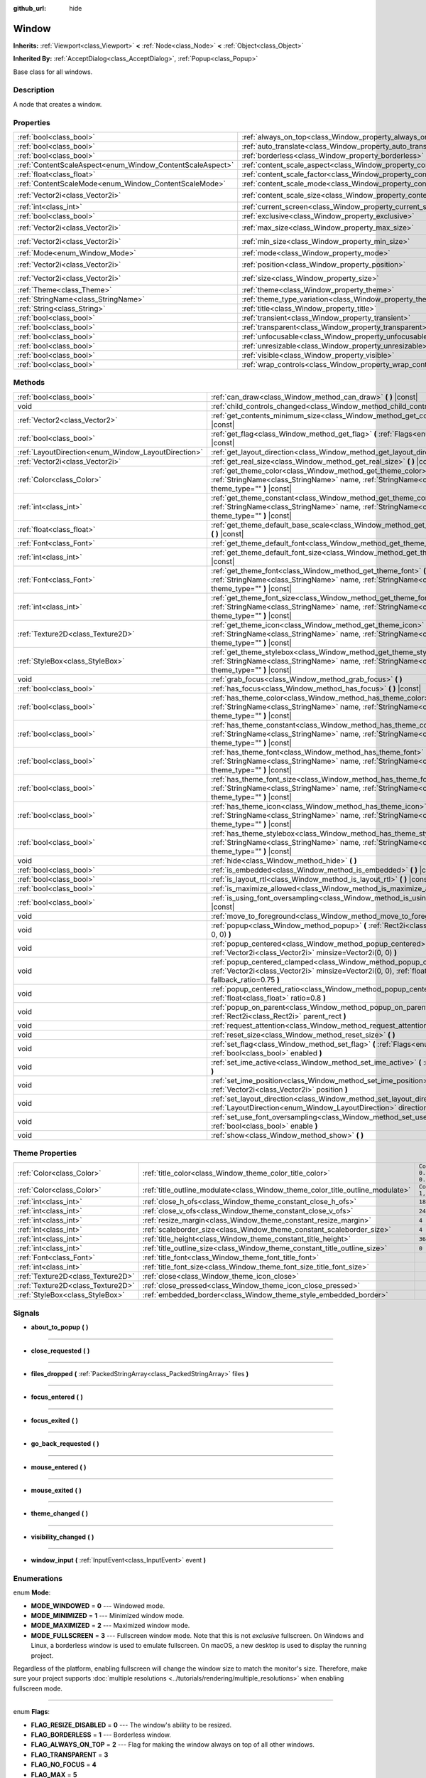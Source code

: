 :github_url: hide

.. Generated automatically by doc/tools/make_rst.py in Godot's source tree.
.. DO NOT EDIT THIS FILE, but the Window.xml source instead.
.. The source is found in doc/classes or modules/<name>/doc_classes.

.. _class_Window:

Window
======

**Inherits:** :ref:`Viewport<class_Viewport>` **<** :ref:`Node<class_Node>` **<** :ref:`Object<class_Object>`

**Inherited By:** :ref:`AcceptDialog<class_AcceptDialog>`, :ref:`Popup<class_Popup>`

Base class for all windows.

Description
-----------

A node that creates a window.

Properties
----------

+-----------------------------------------------------------+-------------------------------------------------------------------------+------------------------+
| :ref:`bool<class_bool>`                                   | :ref:`always_on_top<class_Window_property_always_on_top>`               | ``false``              |
+-----------------------------------------------------------+-------------------------------------------------------------------------+------------------------+
| :ref:`bool<class_bool>`                                   | :ref:`auto_translate<class_Window_property_auto_translate>`             | ``true``               |
+-----------------------------------------------------------+-------------------------------------------------------------------------+------------------------+
| :ref:`bool<class_bool>`                                   | :ref:`borderless<class_Window_property_borderless>`                     | ``false``              |
+-----------------------------------------------------------+-------------------------------------------------------------------------+------------------------+
| :ref:`ContentScaleAspect<enum_Window_ContentScaleAspect>` | :ref:`content_scale_aspect<class_Window_property_content_scale_aspect>` | ``0``                  |
+-----------------------------------------------------------+-------------------------------------------------------------------------+------------------------+
| :ref:`float<class_float>`                                 | :ref:`content_scale_factor<class_Window_property_content_scale_factor>` | ``1.0``                |
+-----------------------------------------------------------+-------------------------------------------------------------------------+------------------------+
| :ref:`ContentScaleMode<enum_Window_ContentScaleMode>`     | :ref:`content_scale_mode<class_Window_property_content_scale_mode>`     | ``0``                  |
+-----------------------------------------------------------+-------------------------------------------------------------------------+------------------------+
| :ref:`Vector2i<class_Vector2i>`                           | :ref:`content_scale_size<class_Window_property_content_scale_size>`     | ``Vector2i(0, 0)``     |
+-----------------------------------------------------------+-------------------------------------------------------------------------+------------------------+
| :ref:`int<class_int>`                                     | :ref:`current_screen<class_Window_property_current_screen>`             | ``0``                  |
+-----------------------------------------------------------+-------------------------------------------------------------------------+------------------------+
| :ref:`bool<class_bool>`                                   | :ref:`exclusive<class_Window_property_exclusive>`                       | ``false``              |
+-----------------------------------------------------------+-------------------------------------------------------------------------+------------------------+
| :ref:`Vector2i<class_Vector2i>`                           | :ref:`max_size<class_Window_property_max_size>`                         | ``Vector2i(0, 0)``     |
+-----------------------------------------------------------+-------------------------------------------------------------------------+------------------------+
| :ref:`Vector2i<class_Vector2i>`                           | :ref:`min_size<class_Window_property_min_size>`                         | ``Vector2i(0, 0)``     |
+-----------------------------------------------------------+-------------------------------------------------------------------------+------------------------+
| :ref:`Mode<enum_Window_Mode>`                             | :ref:`mode<class_Window_property_mode>`                                 | ``0``                  |
+-----------------------------------------------------------+-------------------------------------------------------------------------+------------------------+
| :ref:`Vector2i<class_Vector2i>`                           | :ref:`position<class_Window_property_position>`                         | ``Vector2i(0, 0)``     |
+-----------------------------------------------------------+-------------------------------------------------------------------------+------------------------+
| :ref:`Vector2i<class_Vector2i>`                           | :ref:`size<class_Window_property_size>`                                 | ``Vector2i(100, 100)`` |
+-----------------------------------------------------------+-------------------------------------------------------------------------+------------------------+
| :ref:`Theme<class_Theme>`                                 | :ref:`theme<class_Window_property_theme>`                               |                        |
+-----------------------------------------------------------+-------------------------------------------------------------------------+------------------------+
| :ref:`StringName<class_StringName>`                       | :ref:`theme_type_variation<class_Window_property_theme_type_variation>` | ``&""``                |
+-----------------------------------------------------------+-------------------------------------------------------------------------+------------------------+
| :ref:`String<class_String>`                               | :ref:`title<class_Window_property_title>`                               | ``""``                 |
+-----------------------------------------------------------+-------------------------------------------------------------------------+------------------------+
| :ref:`bool<class_bool>`                                   | :ref:`transient<class_Window_property_transient>`                       | ``false``              |
+-----------------------------------------------------------+-------------------------------------------------------------------------+------------------------+
| :ref:`bool<class_bool>`                                   | :ref:`transparent<class_Window_property_transparent>`                   | ``false``              |
+-----------------------------------------------------------+-------------------------------------------------------------------------+------------------------+
| :ref:`bool<class_bool>`                                   | :ref:`unfocusable<class_Window_property_unfocusable>`                   | ``false``              |
+-----------------------------------------------------------+-------------------------------------------------------------------------+------------------------+
| :ref:`bool<class_bool>`                                   | :ref:`unresizable<class_Window_property_unresizable>`                   | ``false``              |
+-----------------------------------------------------------+-------------------------------------------------------------------------+------------------------+
| :ref:`bool<class_bool>`                                   | :ref:`visible<class_Window_property_visible>`                           | ``true``               |
+-----------------------------------------------------------+-------------------------------------------------------------------------+------------------------+
| :ref:`bool<class_bool>`                                   | :ref:`wrap_controls<class_Window_property_wrap_controls>`               | ``false``              |
+-----------------------------------------------------------+-------------------------------------------------------------------------+------------------------+

Methods
-------

+-----------------------------------------------------+---------------------------------------------------------------------------------------------------------------------------------------------------------------------------------------------+
| :ref:`bool<class_bool>`                             | :ref:`can_draw<class_Window_method_can_draw>` **(** **)** |const|                                                                                                                           |
+-----------------------------------------------------+---------------------------------------------------------------------------------------------------------------------------------------------------------------------------------------------+
| void                                                | :ref:`child_controls_changed<class_Window_method_child_controls_changed>` **(** **)**                                                                                                       |
+-----------------------------------------------------+---------------------------------------------------------------------------------------------------------------------------------------------------------------------------------------------+
| :ref:`Vector2<class_Vector2>`                       | :ref:`get_contents_minimum_size<class_Window_method_get_contents_minimum_size>` **(** **)** |const|                                                                                         |
+-----------------------------------------------------+---------------------------------------------------------------------------------------------------------------------------------------------------------------------------------------------+
| :ref:`bool<class_bool>`                             | :ref:`get_flag<class_Window_method_get_flag>` **(** :ref:`Flags<enum_Window_Flags>` flag **)** |const|                                                                                      |
+-----------------------------------------------------+---------------------------------------------------------------------------------------------------------------------------------------------------------------------------------------------+
| :ref:`LayoutDirection<enum_Window_LayoutDirection>` | :ref:`get_layout_direction<class_Window_method_get_layout_direction>` **(** **)** |const|                                                                                                   |
+-----------------------------------------------------+---------------------------------------------------------------------------------------------------------------------------------------------------------------------------------------------+
| :ref:`Vector2i<class_Vector2i>`                     | :ref:`get_real_size<class_Window_method_get_real_size>` **(** **)** |const|                                                                                                                 |
+-----------------------------------------------------+---------------------------------------------------------------------------------------------------------------------------------------------------------------------------------------------+
| :ref:`Color<class_Color>`                           | :ref:`get_theme_color<class_Window_method_get_theme_color>` **(** :ref:`StringName<class_StringName>` name, :ref:`StringName<class_StringName>` theme_type="" **)** |const|                 |
+-----------------------------------------------------+---------------------------------------------------------------------------------------------------------------------------------------------------------------------------------------------+
| :ref:`int<class_int>`                               | :ref:`get_theme_constant<class_Window_method_get_theme_constant>` **(** :ref:`StringName<class_StringName>` name, :ref:`StringName<class_StringName>` theme_type="" **)** |const|           |
+-----------------------------------------------------+---------------------------------------------------------------------------------------------------------------------------------------------------------------------------------------------+
| :ref:`float<class_float>`                           | :ref:`get_theme_default_base_scale<class_Window_method_get_theme_default_base_scale>` **(** **)** |const|                                                                                   |
+-----------------------------------------------------+---------------------------------------------------------------------------------------------------------------------------------------------------------------------------------------------+
| :ref:`Font<class_Font>`                             | :ref:`get_theme_default_font<class_Window_method_get_theme_default_font>` **(** **)** |const|                                                                                               |
+-----------------------------------------------------+---------------------------------------------------------------------------------------------------------------------------------------------------------------------------------------------+
| :ref:`int<class_int>`                               | :ref:`get_theme_default_font_size<class_Window_method_get_theme_default_font_size>` **(** **)** |const|                                                                                     |
+-----------------------------------------------------+---------------------------------------------------------------------------------------------------------------------------------------------------------------------------------------------+
| :ref:`Font<class_Font>`                             | :ref:`get_theme_font<class_Window_method_get_theme_font>` **(** :ref:`StringName<class_StringName>` name, :ref:`StringName<class_StringName>` theme_type="" **)** |const|                   |
+-----------------------------------------------------+---------------------------------------------------------------------------------------------------------------------------------------------------------------------------------------------+
| :ref:`int<class_int>`                               | :ref:`get_theme_font_size<class_Window_method_get_theme_font_size>` **(** :ref:`StringName<class_StringName>` name, :ref:`StringName<class_StringName>` theme_type="" **)** |const|         |
+-----------------------------------------------------+---------------------------------------------------------------------------------------------------------------------------------------------------------------------------------------------+
| :ref:`Texture2D<class_Texture2D>`                   | :ref:`get_theme_icon<class_Window_method_get_theme_icon>` **(** :ref:`StringName<class_StringName>` name, :ref:`StringName<class_StringName>` theme_type="" **)** |const|                   |
+-----------------------------------------------------+---------------------------------------------------------------------------------------------------------------------------------------------------------------------------------------------+
| :ref:`StyleBox<class_StyleBox>`                     | :ref:`get_theme_stylebox<class_Window_method_get_theme_stylebox>` **(** :ref:`StringName<class_StringName>` name, :ref:`StringName<class_StringName>` theme_type="" **)** |const|           |
+-----------------------------------------------------+---------------------------------------------------------------------------------------------------------------------------------------------------------------------------------------------+
| void                                                | :ref:`grab_focus<class_Window_method_grab_focus>` **(** **)**                                                                                                                               |
+-----------------------------------------------------+---------------------------------------------------------------------------------------------------------------------------------------------------------------------------------------------+
| :ref:`bool<class_bool>`                             | :ref:`has_focus<class_Window_method_has_focus>` **(** **)** |const|                                                                                                                         |
+-----------------------------------------------------+---------------------------------------------------------------------------------------------------------------------------------------------------------------------------------------------+
| :ref:`bool<class_bool>`                             | :ref:`has_theme_color<class_Window_method_has_theme_color>` **(** :ref:`StringName<class_StringName>` name, :ref:`StringName<class_StringName>` theme_type="" **)** |const|                 |
+-----------------------------------------------------+---------------------------------------------------------------------------------------------------------------------------------------------------------------------------------------------+
| :ref:`bool<class_bool>`                             | :ref:`has_theme_constant<class_Window_method_has_theme_constant>` **(** :ref:`StringName<class_StringName>` name, :ref:`StringName<class_StringName>` theme_type="" **)** |const|           |
+-----------------------------------------------------+---------------------------------------------------------------------------------------------------------------------------------------------------------------------------------------------+
| :ref:`bool<class_bool>`                             | :ref:`has_theme_font<class_Window_method_has_theme_font>` **(** :ref:`StringName<class_StringName>` name, :ref:`StringName<class_StringName>` theme_type="" **)** |const|                   |
+-----------------------------------------------------+---------------------------------------------------------------------------------------------------------------------------------------------------------------------------------------------+
| :ref:`bool<class_bool>`                             | :ref:`has_theme_font_size<class_Window_method_has_theme_font_size>` **(** :ref:`StringName<class_StringName>` name, :ref:`StringName<class_StringName>` theme_type="" **)** |const|         |
+-----------------------------------------------------+---------------------------------------------------------------------------------------------------------------------------------------------------------------------------------------------+
| :ref:`bool<class_bool>`                             | :ref:`has_theme_icon<class_Window_method_has_theme_icon>` **(** :ref:`StringName<class_StringName>` name, :ref:`StringName<class_StringName>` theme_type="" **)** |const|                   |
+-----------------------------------------------------+---------------------------------------------------------------------------------------------------------------------------------------------------------------------------------------------+
| :ref:`bool<class_bool>`                             | :ref:`has_theme_stylebox<class_Window_method_has_theme_stylebox>` **(** :ref:`StringName<class_StringName>` name, :ref:`StringName<class_StringName>` theme_type="" **)** |const|           |
+-----------------------------------------------------+---------------------------------------------------------------------------------------------------------------------------------------------------------------------------------------------+
| void                                                | :ref:`hide<class_Window_method_hide>` **(** **)**                                                                                                                                           |
+-----------------------------------------------------+---------------------------------------------------------------------------------------------------------------------------------------------------------------------------------------------+
| :ref:`bool<class_bool>`                             | :ref:`is_embedded<class_Window_method_is_embedded>` **(** **)** |const|                                                                                                                     |
+-----------------------------------------------------+---------------------------------------------------------------------------------------------------------------------------------------------------------------------------------------------+
| :ref:`bool<class_bool>`                             | :ref:`is_layout_rtl<class_Window_method_is_layout_rtl>` **(** **)** |const|                                                                                                                 |
+-----------------------------------------------------+---------------------------------------------------------------------------------------------------------------------------------------------------------------------------------------------+
| :ref:`bool<class_bool>`                             | :ref:`is_maximize_allowed<class_Window_method_is_maximize_allowed>` **(** **)** |const|                                                                                                     |
+-----------------------------------------------------+---------------------------------------------------------------------------------------------------------------------------------------------------------------------------------------------+
| :ref:`bool<class_bool>`                             | :ref:`is_using_font_oversampling<class_Window_method_is_using_font_oversampling>` **(** **)** |const|                                                                                       |
+-----------------------------------------------------+---------------------------------------------------------------------------------------------------------------------------------------------------------------------------------------------+
| void                                                | :ref:`move_to_foreground<class_Window_method_move_to_foreground>` **(** **)**                                                                                                               |
+-----------------------------------------------------+---------------------------------------------------------------------------------------------------------------------------------------------------------------------------------------------+
| void                                                | :ref:`popup<class_Window_method_popup>` **(** :ref:`Rect2i<class_Rect2i>` rect=Rect2i(0, 0, 0, 0) **)**                                                                                     |
+-----------------------------------------------------+---------------------------------------------------------------------------------------------------------------------------------------------------------------------------------------------+
| void                                                | :ref:`popup_centered<class_Window_method_popup_centered>` **(** :ref:`Vector2i<class_Vector2i>` minsize=Vector2i(0, 0) **)**                                                                |
+-----------------------------------------------------+---------------------------------------------------------------------------------------------------------------------------------------------------------------------------------------------+
| void                                                | :ref:`popup_centered_clamped<class_Window_method_popup_centered_clamped>` **(** :ref:`Vector2i<class_Vector2i>` minsize=Vector2i(0, 0), :ref:`float<class_float>` fallback_ratio=0.75 **)** |
+-----------------------------------------------------+---------------------------------------------------------------------------------------------------------------------------------------------------------------------------------------------+
| void                                                | :ref:`popup_centered_ratio<class_Window_method_popup_centered_ratio>` **(** :ref:`float<class_float>` ratio=0.8 **)**                                                                       |
+-----------------------------------------------------+---------------------------------------------------------------------------------------------------------------------------------------------------------------------------------------------+
| void                                                | :ref:`popup_on_parent<class_Window_method_popup_on_parent>` **(** :ref:`Rect2i<class_Rect2i>` parent_rect **)**                                                                             |
+-----------------------------------------------------+---------------------------------------------------------------------------------------------------------------------------------------------------------------------------------------------+
| void                                                | :ref:`request_attention<class_Window_method_request_attention>` **(** **)**                                                                                                                 |
+-----------------------------------------------------+---------------------------------------------------------------------------------------------------------------------------------------------------------------------------------------------+
| void                                                | :ref:`reset_size<class_Window_method_reset_size>` **(** **)**                                                                                                                               |
+-----------------------------------------------------+---------------------------------------------------------------------------------------------------------------------------------------------------------------------------------------------+
| void                                                | :ref:`set_flag<class_Window_method_set_flag>` **(** :ref:`Flags<enum_Window_Flags>` flag, :ref:`bool<class_bool>` enabled **)**                                                             |
+-----------------------------------------------------+---------------------------------------------------------------------------------------------------------------------------------------------------------------------------------------------+
| void                                                | :ref:`set_ime_active<class_Window_method_set_ime_active>` **(** :ref:`bool<class_bool>` active **)**                                                                                        |
+-----------------------------------------------------+---------------------------------------------------------------------------------------------------------------------------------------------------------------------------------------------+
| void                                                | :ref:`set_ime_position<class_Window_method_set_ime_position>` **(** :ref:`Vector2i<class_Vector2i>` position **)**                                                                          |
+-----------------------------------------------------+---------------------------------------------------------------------------------------------------------------------------------------------------------------------------------------------+
| void                                                | :ref:`set_layout_direction<class_Window_method_set_layout_direction>` **(** :ref:`LayoutDirection<enum_Window_LayoutDirection>` direction **)**                                             |
+-----------------------------------------------------+---------------------------------------------------------------------------------------------------------------------------------------------------------------------------------------------+
| void                                                | :ref:`set_use_font_oversampling<class_Window_method_set_use_font_oversampling>` **(** :ref:`bool<class_bool>` enable **)**                                                                  |
+-----------------------------------------------------+---------------------------------------------------------------------------------------------------------------------------------------------------------------------------------------------+
| void                                                | :ref:`show<class_Window_method_show>` **(** **)**                                                                                                                                           |
+-----------------------------------------------------+---------------------------------------------------------------------------------------------------------------------------------------------------------------------------------------------+

Theme Properties
----------------

+-----------------------------------+--------------------------------------------------------------------------------+-----------------------------------+
| :ref:`Color<class_Color>`         | :ref:`title_color<class_Window_theme_color_title_color>`                       | ``Color(0.875, 0.875, 0.875, 1)`` |
+-----------------------------------+--------------------------------------------------------------------------------+-----------------------------------+
| :ref:`Color<class_Color>`         | :ref:`title_outline_modulate<class_Window_theme_color_title_outline_modulate>` | ``Color(1, 1, 1, 1)``             |
+-----------------------------------+--------------------------------------------------------------------------------+-----------------------------------+
| :ref:`int<class_int>`             | :ref:`close_h_ofs<class_Window_theme_constant_close_h_ofs>`                    | ``18``                            |
+-----------------------------------+--------------------------------------------------------------------------------+-----------------------------------+
| :ref:`int<class_int>`             | :ref:`close_v_ofs<class_Window_theme_constant_close_v_ofs>`                    | ``24``                            |
+-----------------------------------+--------------------------------------------------------------------------------+-----------------------------------+
| :ref:`int<class_int>`             | :ref:`resize_margin<class_Window_theme_constant_resize_margin>`                | ``4``                             |
+-----------------------------------+--------------------------------------------------------------------------------+-----------------------------------+
| :ref:`int<class_int>`             | :ref:`scaleborder_size<class_Window_theme_constant_scaleborder_size>`          | ``4``                             |
+-----------------------------------+--------------------------------------------------------------------------------+-----------------------------------+
| :ref:`int<class_int>`             | :ref:`title_height<class_Window_theme_constant_title_height>`                  | ``36``                            |
+-----------------------------------+--------------------------------------------------------------------------------+-----------------------------------+
| :ref:`int<class_int>`             | :ref:`title_outline_size<class_Window_theme_constant_title_outline_size>`      | ``0``                             |
+-----------------------------------+--------------------------------------------------------------------------------+-----------------------------------+
| :ref:`Font<class_Font>`           | :ref:`title_font<class_Window_theme_font_title_font>`                          |                                   |
+-----------------------------------+--------------------------------------------------------------------------------+-----------------------------------+
| :ref:`int<class_int>`             | :ref:`title_font_size<class_Window_theme_font_size_title_font_size>`           |                                   |
+-----------------------------------+--------------------------------------------------------------------------------+-----------------------------------+
| :ref:`Texture2D<class_Texture2D>` | :ref:`close<class_Window_theme_icon_close>`                                    |                                   |
+-----------------------------------+--------------------------------------------------------------------------------+-----------------------------------+
| :ref:`Texture2D<class_Texture2D>` | :ref:`close_pressed<class_Window_theme_icon_close_pressed>`                    |                                   |
+-----------------------------------+--------------------------------------------------------------------------------+-----------------------------------+
| :ref:`StyleBox<class_StyleBox>`   | :ref:`embedded_border<class_Window_theme_style_embedded_border>`               |                                   |
+-----------------------------------+--------------------------------------------------------------------------------+-----------------------------------+

Signals
-------

.. _class_Window_signal_about_to_popup:

- **about_to_popup** **(** **)**

----

.. _class_Window_signal_close_requested:

- **close_requested** **(** **)**

----

.. _class_Window_signal_files_dropped:

- **files_dropped** **(** :ref:`PackedStringArray<class_PackedStringArray>` files **)**

----

.. _class_Window_signal_focus_entered:

- **focus_entered** **(** **)**

----

.. _class_Window_signal_focus_exited:

- **focus_exited** **(** **)**

----

.. _class_Window_signal_go_back_requested:

- **go_back_requested** **(** **)**

----

.. _class_Window_signal_mouse_entered:

- **mouse_entered** **(** **)**

----

.. _class_Window_signal_mouse_exited:

- **mouse_exited** **(** **)**

----

.. _class_Window_signal_theme_changed:

- **theme_changed** **(** **)**

----

.. _class_Window_signal_visibility_changed:

- **visibility_changed** **(** **)**

----

.. _class_Window_signal_window_input:

- **window_input** **(** :ref:`InputEvent<class_InputEvent>` event **)**

Enumerations
------------

.. _enum_Window_Mode:

.. _class_Window_constant_MODE_WINDOWED:

.. _class_Window_constant_MODE_MINIMIZED:

.. _class_Window_constant_MODE_MAXIMIZED:

.. _class_Window_constant_MODE_FULLSCREEN:

enum **Mode**:

- **MODE_WINDOWED** = **0** --- Windowed mode.

- **MODE_MINIMIZED** = **1** --- Minimized window mode.

- **MODE_MAXIMIZED** = **2** --- Maximized window mode.

- **MODE_FULLSCREEN** = **3** --- Fullscreen window mode. Note that this is not *exclusive* fullscreen. On Windows and Linux, a borderless window is used to emulate fullscreen. On macOS, a new desktop is used to display the running project.

Regardless of the platform, enabling fullscreen will change the window size to match the monitor's size. Therefore, make sure your project supports :doc:`multiple resolutions <../tutorials/rendering/multiple_resolutions>` when enabling fullscreen mode.

----

.. _enum_Window_Flags:

.. _class_Window_constant_FLAG_RESIZE_DISABLED:

.. _class_Window_constant_FLAG_BORDERLESS:

.. _class_Window_constant_FLAG_ALWAYS_ON_TOP:

.. _class_Window_constant_FLAG_TRANSPARENT:

.. _class_Window_constant_FLAG_NO_FOCUS:

.. _class_Window_constant_FLAG_MAX:

enum **Flags**:

- **FLAG_RESIZE_DISABLED** = **0** --- The window's ability to be resized.

- **FLAG_BORDERLESS** = **1** --- Borderless window.

- **FLAG_ALWAYS_ON_TOP** = **2** --- Flag for making the window always on top of all other windows.

- **FLAG_TRANSPARENT** = **3**

- **FLAG_NO_FOCUS** = **4**

- **FLAG_MAX** = **5**

----

.. _enum_Window_ContentScaleMode:

.. _class_Window_constant_CONTENT_SCALE_MODE_DISABLED:

.. _class_Window_constant_CONTENT_SCALE_MODE_CANVAS_ITEMS:

.. _class_Window_constant_CONTENT_SCALE_MODE_VIEWPORT:

enum **ContentScaleMode**:

- **CONTENT_SCALE_MODE_DISABLED** = **0**

- **CONTENT_SCALE_MODE_CANVAS_ITEMS** = **1**

- **CONTENT_SCALE_MODE_VIEWPORT** = **2**

----

.. _enum_Window_ContentScaleAspect:

.. _class_Window_constant_CONTENT_SCALE_ASPECT_IGNORE:

.. _class_Window_constant_CONTENT_SCALE_ASPECT_KEEP:

.. _class_Window_constant_CONTENT_SCALE_ASPECT_KEEP_WIDTH:

.. _class_Window_constant_CONTENT_SCALE_ASPECT_KEEP_HEIGHT:

.. _class_Window_constant_CONTENT_SCALE_ASPECT_EXPAND:

enum **ContentScaleAspect**:

- **CONTENT_SCALE_ASPECT_IGNORE** = **0**

- **CONTENT_SCALE_ASPECT_KEEP** = **1**

- **CONTENT_SCALE_ASPECT_KEEP_WIDTH** = **2**

- **CONTENT_SCALE_ASPECT_KEEP_HEIGHT** = **3**

- **CONTENT_SCALE_ASPECT_EXPAND** = **4**

----

.. _enum_Window_LayoutDirection:

.. _class_Window_constant_LAYOUT_DIRECTION_INHERITED:

.. _class_Window_constant_LAYOUT_DIRECTION_LOCALE:

.. _class_Window_constant_LAYOUT_DIRECTION_LTR:

.. _class_Window_constant_LAYOUT_DIRECTION_RTL:

enum **LayoutDirection**:

- **LAYOUT_DIRECTION_INHERITED** = **0** --- Automatic layout direction, determined from the parent control layout direction.

- **LAYOUT_DIRECTION_LOCALE** = **1** --- Automatic layout direction, determined from the current locale.

- **LAYOUT_DIRECTION_LTR** = **2** --- Left-to-right layout direction.

- **LAYOUT_DIRECTION_RTL** = **3** --- Right-to-left layout direction.

Constants
---------

.. _class_Window_constant_NOTIFICATION_VISIBILITY_CHANGED:

- **NOTIFICATION_VISIBILITY_CHANGED** = **30**

Property Descriptions
---------------------

.. _class_Window_property_always_on_top:

- :ref:`bool<class_bool>` **always_on_top**

+-----------+-----------------+
| *Default* | ``false``       |
+-----------+-----------------+
| *Setter*  | set_flag(value) |
+-----------+-----------------+
| *Getter*  | get_flag()      |
+-----------+-----------------+

If ``true``, the window will be on top of all other windows.

----

.. _class_Window_property_auto_translate:

- :ref:`bool<class_bool>` **auto_translate**

+-----------+---------------------------+
| *Default* | ``true``                  |
+-----------+---------------------------+
| *Setter*  | set_auto_translate(value) |
+-----------+---------------------------+
| *Getter*  | is_auto_translating()     |
+-----------+---------------------------+

Toggles if any text should automatically change to its translated version depending on the current locale.

----

.. _class_Window_property_borderless:

- :ref:`bool<class_bool>` **borderless**

+-----------+-----------------+
| *Default* | ``false``       |
+-----------+-----------------+
| *Setter*  | set_flag(value) |
+-----------+-----------------+
| *Getter*  | get_flag()      |
+-----------+-----------------+

If ``true``, the window will have no borders.

----

.. _class_Window_property_content_scale_aspect:

- :ref:`ContentScaleAspect<enum_Window_ContentScaleAspect>` **content_scale_aspect**

+-----------+---------------------------------+
| *Default* | ``0``                           |
+-----------+---------------------------------+
| *Setter*  | set_content_scale_aspect(value) |
+-----------+---------------------------------+
| *Getter*  | get_content_scale_aspect()      |
+-----------+---------------------------------+

----

.. _class_Window_property_content_scale_factor:

- :ref:`float<class_float>` **content_scale_factor**

+-----------+---------------------------------+
| *Default* | ``1.0``                         |
+-----------+---------------------------------+
| *Setter*  | set_content_scale_factor(value) |
+-----------+---------------------------------+
| *Getter*  | get_content_scale_factor()      |
+-----------+---------------------------------+

----

.. _class_Window_property_content_scale_mode:

- :ref:`ContentScaleMode<enum_Window_ContentScaleMode>` **content_scale_mode**

+-----------+-------------------------------+
| *Default* | ``0``                         |
+-----------+-------------------------------+
| *Setter*  | set_content_scale_mode(value) |
+-----------+-------------------------------+
| *Getter*  | get_content_scale_mode()      |
+-----------+-------------------------------+

----

.. _class_Window_property_content_scale_size:

- :ref:`Vector2i<class_Vector2i>` **content_scale_size**

+-----------+-------------------------------+
| *Default* | ``Vector2i(0, 0)``            |
+-----------+-------------------------------+
| *Setter*  | set_content_scale_size(value) |
+-----------+-------------------------------+
| *Getter*  | get_content_scale_size()      |
+-----------+-------------------------------+

----

.. _class_Window_property_current_screen:

- :ref:`int<class_int>` **current_screen**

+-----------+---------------------------+
| *Default* | ``0``                     |
+-----------+---------------------------+
| *Setter*  | set_current_screen(value) |
+-----------+---------------------------+
| *Getter*  | get_current_screen()      |
+-----------+---------------------------+

The screen the window is currently on.

----

.. _class_Window_property_exclusive:

- :ref:`bool<class_bool>` **exclusive**

+-----------+----------------------+
| *Default* | ``false``            |
+-----------+----------------------+
| *Setter*  | set_exclusive(value) |
+-----------+----------------------+
| *Getter*  | is_exclusive()       |
+-----------+----------------------+

----

.. _class_Window_property_max_size:

- :ref:`Vector2i<class_Vector2i>` **max_size**

+-----------+---------------------+
| *Default* | ``Vector2i(0, 0)``  |
+-----------+---------------------+
| *Setter*  | set_max_size(value) |
+-----------+---------------------+
| *Getter*  | get_max_size()      |
+-----------+---------------------+

----

.. _class_Window_property_min_size:

- :ref:`Vector2i<class_Vector2i>` **min_size**

+-----------+---------------------+
| *Default* | ``Vector2i(0, 0)``  |
+-----------+---------------------+
| *Setter*  | set_min_size(value) |
+-----------+---------------------+
| *Getter*  | get_min_size()      |
+-----------+---------------------+

----

.. _class_Window_property_mode:

- :ref:`Mode<enum_Window_Mode>` **mode**

+-----------+-----------------+
| *Default* | ``0``           |
+-----------+-----------------+
| *Setter*  | set_mode(value) |
+-----------+-----------------+
| *Getter*  | get_mode()      |
+-----------+-----------------+

Set's the window's current mode.

\ **Note:** Fullscreen mode is not exclusive fullscreen on Windows and Linux.

----

.. _class_Window_property_position:

- :ref:`Vector2i<class_Vector2i>` **position**

+-----------+---------------------+
| *Default* | ``Vector2i(0, 0)``  |
+-----------+---------------------+
| *Setter*  | set_position(value) |
+-----------+---------------------+
| *Getter*  | get_position()      |
+-----------+---------------------+

The window's position in pixels.

----

.. _class_Window_property_size:

- :ref:`Vector2i<class_Vector2i>` **size**

+-----------+------------------------+
| *Default* | ``Vector2i(100, 100)`` |
+-----------+------------------------+
| *Setter*  | set_size(value)        |
+-----------+------------------------+
| *Getter*  | get_size()             |
+-----------+------------------------+

The window's size in pixels.

----

.. _class_Window_property_theme:

- :ref:`Theme<class_Theme>` **theme**

+----------+------------------+
| *Setter* | set_theme(value) |
+----------+------------------+
| *Getter* | get_theme()      |
+----------+------------------+

----

.. _class_Window_property_theme_type_variation:

- :ref:`StringName<class_StringName>` **theme_type_variation**

+-----------+---------------------------------+
| *Default* | ``&""``                         |
+-----------+---------------------------------+
| *Setter*  | set_theme_type_variation(value) |
+-----------+---------------------------------+
| *Getter*  | get_theme_type_variation()      |
+-----------+---------------------------------+

----

.. _class_Window_property_title:

- :ref:`String<class_String>` **title**

+-----------+------------------+
| *Default* | ``""``           |
+-----------+------------------+
| *Setter*  | set_title(value) |
+-----------+------------------+
| *Getter*  | get_title()      |
+-----------+------------------+

The window's title.

----

.. _class_Window_property_transient:

- :ref:`bool<class_bool>` **transient**

+-----------+----------------------+
| *Default* | ``false``            |
+-----------+----------------------+
| *Setter*  | set_transient(value) |
+-----------+----------------------+
| *Getter*  | is_transient()       |
+-----------+----------------------+

----

.. _class_Window_property_transparent:

- :ref:`bool<class_bool>` **transparent**

+-----------+-----------------+
| *Default* | ``false``       |
+-----------+-----------------+
| *Setter*  | set_flag(value) |
+-----------+-----------------+
| *Getter*  | get_flag()      |
+-----------+-----------------+

----

.. _class_Window_property_unfocusable:

- :ref:`bool<class_bool>` **unfocusable**

+-----------+-----------------+
| *Default* | ``false``       |
+-----------+-----------------+
| *Setter*  | set_flag(value) |
+-----------+-----------------+
| *Getter*  | get_flag()      |
+-----------+-----------------+

----

.. _class_Window_property_unresizable:

- :ref:`bool<class_bool>` **unresizable**

+-----------+-----------------+
| *Default* | ``false``       |
+-----------+-----------------+
| *Setter*  | set_flag(value) |
+-----------+-----------------+
| *Getter*  | get_flag()      |
+-----------+-----------------+

If ``true``, the window can't be resized.

----

.. _class_Window_property_visible:

- :ref:`bool<class_bool>` **visible**

+-----------+--------------------+
| *Default* | ``true``           |
+-----------+--------------------+
| *Setter*  | set_visible(value) |
+-----------+--------------------+
| *Getter*  | is_visible()       |
+-----------+--------------------+

If ``true``, the window is visible.

----

.. _class_Window_property_wrap_controls:

- :ref:`bool<class_bool>` **wrap_controls**

+-----------+--------------------------+
| *Default* | ``false``                |
+-----------+--------------------------+
| *Setter*  | set_wrap_controls(value) |
+-----------+--------------------------+
| *Getter*  | is_wrapping_controls()   |
+-----------+--------------------------+

Method Descriptions
-------------------

.. _class_Window_method_can_draw:

- :ref:`bool<class_bool>` **can_draw** **(** **)** |const|

Returns whether the window is being drawn to the screen.

----

.. _class_Window_method_child_controls_changed:

- void **child_controls_changed** **(** **)**

----

.. _class_Window_method_get_contents_minimum_size:

- :ref:`Vector2<class_Vector2>` **get_contents_minimum_size** **(** **)** |const|

Returns the combined minimum size from the child :ref:`Control<class_Control>` nodes of the window.

----

.. _class_Window_method_get_flag:

- :ref:`bool<class_bool>` **get_flag** **(** :ref:`Flags<enum_Window_Flags>` flag **)** |const|

Returns ``true`` if the flag is set.

----

.. _class_Window_method_get_layout_direction:

- :ref:`LayoutDirection<enum_Window_LayoutDirection>` **get_layout_direction** **(** **)** |const|

Returns layout direction and text writing direction.

----

.. _class_Window_method_get_real_size:

- :ref:`Vector2i<class_Vector2i>` **get_real_size** **(** **)** |const|

Returns the window's size including its border.

----

.. _class_Window_method_get_theme_color:

- :ref:`Color<class_Color>` **get_theme_color** **(** :ref:`StringName<class_StringName>` name, :ref:`StringName<class_StringName>` theme_type="" **)** |const|

----

.. _class_Window_method_get_theme_constant:

- :ref:`int<class_int>` **get_theme_constant** **(** :ref:`StringName<class_StringName>` name, :ref:`StringName<class_StringName>` theme_type="" **)** |const|

----

.. _class_Window_method_get_theme_default_base_scale:

- :ref:`float<class_float>` **get_theme_default_base_scale** **(** **)** |const|

----

.. _class_Window_method_get_theme_default_font:

- :ref:`Font<class_Font>` **get_theme_default_font** **(** **)** |const|

----

.. _class_Window_method_get_theme_default_font_size:

- :ref:`int<class_int>` **get_theme_default_font_size** **(** **)** |const|

----

.. _class_Window_method_get_theme_font:

- :ref:`Font<class_Font>` **get_theme_font** **(** :ref:`StringName<class_StringName>` name, :ref:`StringName<class_StringName>` theme_type="" **)** |const|

Returns the :ref:`Font<class_Font>` at ``name`` if the theme has ``theme_type``.

----

.. _class_Window_method_get_theme_font_size:

- :ref:`int<class_int>` **get_theme_font_size** **(** :ref:`StringName<class_StringName>` name, :ref:`StringName<class_StringName>` theme_type="" **)** |const|

Returns the font size at ``name`` if the theme has ``theme_type``.

----

.. _class_Window_method_get_theme_icon:

- :ref:`Texture2D<class_Texture2D>` **get_theme_icon** **(** :ref:`StringName<class_StringName>` name, :ref:`StringName<class_StringName>` theme_type="" **)** |const|

----

.. _class_Window_method_get_theme_stylebox:

- :ref:`StyleBox<class_StyleBox>` **get_theme_stylebox** **(** :ref:`StringName<class_StringName>` name, :ref:`StringName<class_StringName>` theme_type="" **)** |const|

----

.. _class_Window_method_grab_focus:

- void **grab_focus** **(** **)**

Causes the window to grab focus, allowing it to receive user input.

----

.. _class_Window_method_has_focus:

- :ref:`bool<class_bool>` **has_focus** **(** **)** |const|

Returns ``true`` if the window is focused.

----

.. _class_Window_method_has_theme_color:

- :ref:`bool<class_bool>` **has_theme_color** **(** :ref:`StringName<class_StringName>` name, :ref:`StringName<class_StringName>` theme_type="" **)** |const|

----

.. _class_Window_method_has_theme_constant:

- :ref:`bool<class_bool>` **has_theme_constant** **(** :ref:`StringName<class_StringName>` name, :ref:`StringName<class_StringName>` theme_type="" **)** |const|

----

.. _class_Window_method_has_theme_font:

- :ref:`bool<class_bool>` **has_theme_font** **(** :ref:`StringName<class_StringName>` name, :ref:`StringName<class_StringName>` theme_type="" **)** |const|

Returns ``true`` if :ref:`Font<class_Font>` with ``name`` is in ``theme_type``.

Returns ``false`` if the theme does not have ``theme_type``.

----

.. _class_Window_method_has_theme_font_size:

- :ref:`bool<class_bool>` **has_theme_font_size** **(** :ref:`StringName<class_StringName>` name, :ref:`StringName<class_StringName>` theme_type="" **)** |const|

Returns ``true`` if font size with ``name`` is in ``theme_type``.

Returns ``false`` if the theme does not have ``theme_type``.

----

.. _class_Window_method_has_theme_icon:

- :ref:`bool<class_bool>` **has_theme_icon** **(** :ref:`StringName<class_StringName>` name, :ref:`StringName<class_StringName>` theme_type="" **)** |const|

----

.. _class_Window_method_has_theme_stylebox:

- :ref:`bool<class_bool>` **has_theme_stylebox** **(** :ref:`StringName<class_StringName>` name, :ref:`StringName<class_StringName>` theme_type="" **)** |const|

----

.. _class_Window_method_hide:

- void **hide** **(** **)**

----

.. _class_Window_method_is_embedded:

- :ref:`bool<class_bool>` **is_embedded** **(** **)** |const|

Returns ``true`` if the window is currently embedded in another window.

----

.. _class_Window_method_is_layout_rtl:

- :ref:`bool<class_bool>` **is_layout_rtl** **(** **)** |const|

Returns ``true`` if layout is right-to-left.

----

.. _class_Window_method_is_maximize_allowed:

- :ref:`bool<class_bool>` **is_maximize_allowed** **(** **)** |const|

----

.. _class_Window_method_is_using_font_oversampling:

- :ref:`bool<class_bool>` **is_using_font_oversampling** **(** **)** |const|

----

.. _class_Window_method_move_to_foreground:

- void **move_to_foreground** **(** **)**

----

.. _class_Window_method_popup:

- void **popup** **(** :ref:`Rect2i<class_Rect2i>` rect=Rect2i(0, 0, 0, 0) **)**

----

.. _class_Window_method_popup_centered:

- void **popup_centered** **(** :ref:`Vector2i<class_Vector2i>` minsize=Vector2i(0, 0) **)**

----

.. _class_Window_method_popup_centered_clamped:

- void **popup_centered_clamped** **(** :ref:`Vector2i<class_Vector2i>` minsize=Vector2i(0, 0), :ref:`float<class_float>` fallback_ratio=0.75 **)**

----

.. _class_Window_method_popup_centered_ratio:

- void **popup_centered_ratio** **(** :ref:`float<class_float>` ratio=0.8 **)**

----

.. _class_Window_method_popup_on_parent:

- void **popup_on_parent** **(** :ref:`Rect2i<class_Rect2i>` parent_rect **)**

----

.. _class_Window_method_request_attention:

- void **request_attention** **(** **)**

----

.. _class_Window_method_reset_size:

- void **reset_size** **(** **)**

Resets the size to the minimum size, which is the max of :ref:`min_size<class_Window_property_min_size>` and (if :ref:`wrap_controls<class_Window_property_wrap_controls>` is enabled) :ref:`get_contents_minimum_size<class_Window_method_get_contents_minimum_size>`. This is equivalent to calling ``set_size(Vector2i())`` (or any size below the minimum).

----

.. _class_Window_method_set_flag:

- void **set_flag** **(** :ref:`Flags<enum_Window_Flags>` flag, :ref:`bool<class_bool>` enabled **)**

Sets a specified window flag.

----

.. _class_Window_method_set_ime_active:

- void **set_ime_active** **(** :ref:`bool<class_bool>` active **)**

----

.. _class_Window_method_set_ime_position:

- void **set_ime_position** **(** :ref:`Vector2i<class_Vector2i>` position **)**

----

.. _class_Window_method_set_layout_direction:

- void **set_layout_direction** **(** :ref:`LayoutDirection<enum_Window_LayoutDirection>` direction **)**

Sets layout direction and text writing direction. Right-to-left layouts are necessary for certain languages (e.g. Arabic and Hebrew).

----

.. _class_Window_method_set_use_font_oversampling:

- void **set_use_font_oversampling** **(** :ref:`bool<class_bool>` enable **)**

----

.. _class_Window_method_show:

- void **show** **(** **)**

Theme Property Descriptions
---------------------------

.. _class_Window_theme_color_title_color:

- :ref:`Color<class_Color>` **title_color**

+-----------+-----------------------------------+
| *Default* | ``Color(0.875, 0.875, 0.875, 1)`` |
+-----------+-----------------------------------+

----

.. _class_Window_theme_color_title_outline_modulate:

- :ref:`Color<class_Color>` **title_outline_modulate**

+-----------+-----------------------+
| *Default* | ``Color(1, 1, 1, 1)`` |
+-----------+-----------------------+

The color of the title outline.

----

.. _class_Window_theme_constant_close_h_ofs:

- :ref:`int<class_int>` **close_h_ofs**

+-----------+--------+
| *Default* | ``18`` |
+-----------+--------+

----

.. _class_Window_theme_constant_close_v_ofs:

- :ref:`int<class_int>` **close_v_ofs**

+-----------+--------+
| *Default* | ``24`` |
+-----------+--------+

----

.. _class_Window_theme_constant_resize_margin:

- :ref:`int<class_int>` **resize_margin**

+-----------+-------+
| *Default* | ``4`` |
+-----------+-------+

----

.. _class_Window_theme_constant_scaleborder_size:

- :ref:`int<class_int>` **scaleborder_size**

+-----------+-------+
| *Default* | ``4`` |
+-----------+-------+

----

.. _class_Window_theme_constant_title_height:

- :ref:`int<class_int>` **title_height**

+-----------+--------+
| *Default* | ``36`` |
+-----------+--------+

----

.. _class_Window_theme_constant_title_outline_size:

- :ref:`int<class_int>` **title_outline_size**

+-----------+-------+
| *Default* | ``0`` |
+-----------+-------+

The size of the title outline.

----

.. _class_Window_theme_font_title_font:

- :ref:`Font<class_Font>` **title_font**

----

.. _class_Window_theme_font_size_title_font_size:

- :ref:`int<class_int>` **title_font_size**

The size of the title font.

----

.. _class_Window_theme_icon_close:

- :ref:`Texture2D<class_Texture2D>` **close**

----

.. _class_Window_theme_icon_close_pressed:

- :ref:`Texture2D<class_Texture2D>` **close_pressed**

----

.. _class_Window_theme_style_embedded_border:

- :ref:`StyleBox<class_StyleBox>` **embedded_border**

.. |virtual| replace:: :abbr:`virtual (This method should typically be overridden by the user to have any effect.)`
.. |const| replace:: :abbr:`const (This method has no side effects. It doesn't modify any of the instance's member variables.)`
.. |vararg| replace:: :abbr:`vararg (This method accepts any number of arguments after the ones described here.)`
.. |constructor| replace:: :abbr:`constructor (This method is used to construct a type.)`
.. |static| replace:: :abbr:`static (This method doesn't need an instance to be called, so it can be called directly using the class name.)`
.. |operator| replace:: :abbr:`operator (This method describes a valid operator to use with this type as left-hand operand.)`
